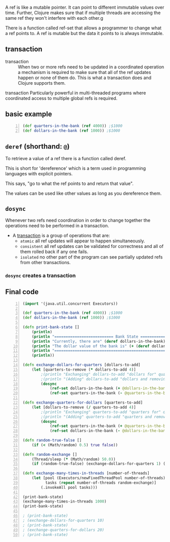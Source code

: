 A ref is like a mutable pointer. It can point
to different immutable values over time.
Further, Clojure makes sure that if multiple
threads are accessing the same ref they won't
interfere with each other.g

There is a function called ref-set that allows
a programmer to change what a ref points to. A
ref is mutable but the data it points to is
always immutable.

** transaction
+ transaction :: When two or more refs need to
    be updated in a coordinated operation a
    mechanism is required to make sure that all of
    the ref updates happen or none of them do.
    This is what a transaction does and Clojure
    supports them.

transaction
    Particularly powerful in multi-threaded
    programs where coordinated access to
    multiple global refs is required.

** basic example
#+BEGIN_SRC clojure -n :i clj :async :results verbatim code
  (def quarters-in-the-bank (ref 4000)) ;$1000
  (def dollars-in-the-bank (ref 1000)) ;$1000
#+END_SRC

** =deref= (shorthand: =@=)
To retrieve a value of a ref there is a
function called deref.

This is short for 'dereference' which is a
term used in programming languages with
explicit pointers.

This says, "go to what the ref points to and
return that value".

The values can be used like other values as
long as you dereference them.

** =dosync=
Whenever two refs need coordination in order
to change together the operations need to be
performed in a transaction.

+ A _transaction_ is a group of operations that are:
  - =atomic=
    all ref updates will appear to happen
    simultaneously.
  - =consistent=
    all ref updates can be validated for
    correctness and all of them rolled back if
    any one fails.
  - =isolated=
    no other part of the program can see
    partially updated refs from other
    transactions.

*** =dosync= creates a transaction

** Final code
#+BEGIN_SRC clojure -n :i clj :async :results verbatim code
  (import '(java.util.concurrent Executors))

  (def quarters-in-the-bank (ref 4000)) ;$1000
  (def dollars-in-the-bank (ref 1000)) ;$1000

  (defn print-bank-state []
      (println)
      (println "========================== Bank State ==========================")
      (println "Currently, there are" (deref dollars-in-the-bank) "dollars and" (deref quarters-in-the-bank) "quarters in the bank")
      (println "The dollar value of the bank is" (+ (deref dollars-in-the-bank) (/ (deref quarters-in-the-bank) 4)))
      (println "================================================================")
      (println))

  (defn exchange-dollars-for-quarters [dollars-to-add]
      (let [quarters-to-remove (* dollars-to-add 4)]
          ;(println "Exchanging" dollars-to-add "dollars for" quarters-to-remove "quarters")
          ;(println "(Adding" dollars-to-add "dollars and removing" quarters-to-remove "quarters)")
          (dosync
              (ref-set dollars-in-the-bank (+ @dollars-in-the-bank dollars-to-add))
              (ref-set quarters-in-the-bank (- @quarters-in-the-bank quarters-to-remove)))))

  (defn exchange-quarters-for-dollars [quarters-to-add]
      (let [dollars-to-remove (/ quarters-to-add 4)]
          ;(println "Exchanging" quarters-to-add "quarters for" dollars-to-remove "dollars")
          ;(println "(Adding" quarters-to-add "quarters and removing" dollars-to-remove "dollars)")
          (dosync
              (ref-set quarters-in-the-bank (+ @quarters-in-the-bank quarters-to-add))
              (ref-set dollars-in-the-bank (- @dollars-in-the-bank dollars-to-remove)))))

  (defn random-true-false []
      (if (< (Math/random) 0.5) true false))

  (defn random-exchange []
      (Thread/sleep (* (Math/random) 50.0))
      (if (random-true-false) (exchange-dollars-for-quarters 1) (exchange-quarters-for-dollars 4)))

  (defn exchange-many-times-in-threads [number-of-threads]
      (let [pool (Executors/newFixedThreadPool number-of-threads)
            tasks (repeat number-of-threads random-exchange)]
          (.invokeAll pool tasks)))

  (print-bank-state)
  (exchange-many-times-in-threads 1000)
  (print-bank-state)

  ; (print-bank-state)
  ; (exchange-dollars-for-quarters 10)
  ; (print-bank-state)
  ; (exchange-quarters-for-dollars 20)
  ; (print-bank-state)
#+END_SRC